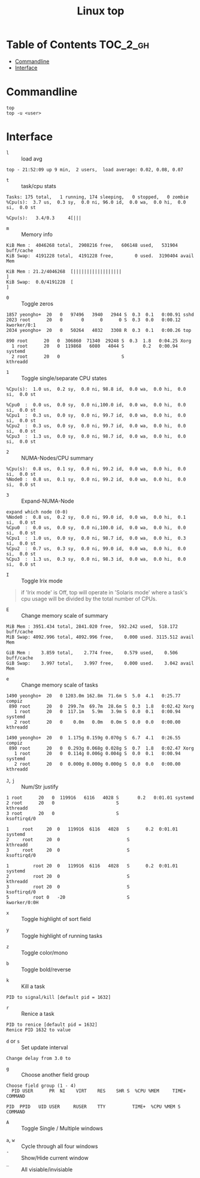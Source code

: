 #+TITLE: Linux top

* Table of Contents :TOC_2_gh:
- [[#commandline][Commandline]]
- [[#interface][Interface]]

* Commandline
#+BEGIN_SRC shell
  top
  top -u <user>
#+END_SRC

* Interface
- ~l~ :: load avg
#+BEGIN_EXAMPLE
  top - 21:52:09 up 9 min,  2 users,  load average: 0.02, 0.08, 0.07
#+END_EXAMPLE
- ~t~ :: task/cpu stats
#+BEGIN_EXAMPLE
  Tasks: 175 total,   1 running, 174 sleeping,   0 stopped,   0 zombie
  %Cpu(s):  3.7 us,  0.3 sy,  0.0 ni, 96.0 id,  0.0 wa,  0.0 hi,  0.0 si,  0.0 st
#+END_EXAMPLE

#+BEGIN_EXAMPLE
  %Cpu(s):   3.4/0.3     4[|||
#+END_EXAMPLE

- ~m~ :: Memory info
#+BEGIN_EXAMPLE
  KiB Mem :  4046268 total,  2908216 free,   606148 used,   531904 buff/cache
  KiB Swap:  4191228 total,  4191228 free,        0 used.  3190404 avail Mem
#+END_EXAMPLE

#+BEGIN_EXAMPLE
  KiB Mem : 21.2/4046268  [||||||||||||||||||                                                                      ]
  KiB Swap:  0.0/4191228  [                                                                                        ]
#+END_EXAMPLE

- ~0~ :: Toggle zeros
#+BEGIN_EXAMPLE
   1857 yeongho+  20   0   97496   3940   2944 S  0.3  0.1   0:00.91 sshd
   2023 root      20   0       0      0      0 S  0.3  0.0   0:00.12 kworker/0:1
   2034 yeongho+  20   0   50264   4032   3308 R  0.3  0.1   0:00.26 top
#+END_EXAMPLE

#+BEGIN_EXAMPLE
    890 root      20   0  306860  71340  29248 S  0.3  1.8   0:04.25 Xorg
      1 root      20   0  119868   6080   4044 S       0.2   0:00.94 systemd
      2 root      20   0                       S                     kthreadd
#+END_EXAMPLE

- ~1~ :: Toggle single/separate CPU states
#+BEGIN_EXAMPLE
  %Cpu(s):  1.0 us,  0.2 sy,  0.0 ni, 98.8 id,  0.0 wa,  0.0 hi,  0.0 si,  0.0 st
#+END_EXAMPLE

#+BEGIN_EXAMPLE
  %Cpu0  :  0.0 us,  0.0 sy,  0.0 ni,100.0 id,  0.0 wa,  0.0 hi,  0.0 si,  0.0 st
  %Cpu1  :  0.3 us,  0.0 sy,  0.0 ni, 99.7 id,  0.0 wa,  0.0 hi,  0.0 si,  0.0 st
  %Cpu2  :  0.3 us,  0.0 sy,  0.0 ni, 99.7 id,  0.0 wa,  0.0 hi,  0.0 si,  0.0 st
  %Cpu3  :  1.3 us,  0.0 sy,  0.0 ni, 98.7 id,  0.0 wa,  0.0 hi,  0.0 si,  0.0 st
#+END_EXAMPLE

- ~2~ :: NUMA-Nodes/CPU summary
#+BEGIN_EXAMPLE
  %Cpu(s):  0.8 us,  0.1 sy,  0.0 ni, 99.2 id,  0.0 wa,  0.0 hi,  0.0 si,  0.0 st
  %Node0 :  0.8 us,  0.1 sy,  0.0 ni, 99.2 id,  0.0 wa,  0.0 hi,  0.0 si,  0.0 st
#+END_EXAMPLE

- ~3~ :: Expand-NUMA-Node
#+BEGIN_EXAMPLE
  expand which node (0-0)
  %Node0 :  0.8 us,  0.2 sy,  0.0 ni, 99.0 id,  0.0 wa,  0.0 hi,  0.1 si,  0.0 st
  %Cpu0  :  0.0 us,  0.0 sy,  0.0 ni,100.0 id,  0.0 wa,  0.0 hi,  0.0 si,  0.0 st
  %Cpu1  :  1.0 us,  0.0 sy,  0.0 ni, 98.7 id,  0.0 wa,  0.0 hi,  0.3 si,  0.0 st
  %Cpu2  :  0.7 us,  0.3 sy,  0.0 ni, 99.0 id,  0.0 wa,  0.0 hi,  0.0 si,  0.0 st
  %Cpu3  :  1.3 us,  0.3 sy,  0.0 ni, 98.3 id,  0.0 wa,  0.0 hi,  0.0 si,  0.0 st
#+END_EXAMPLE

- ~I~ :: Toggle Irix mode
#+BEGIN_QUOTE
  if 'Irix mode' is Off,  top  will  operate  in
      'Solaris  mode' where a task's cpu usage will be divided by the
      total number of CPUs.
#+END_QUOTE

- ~E~ :: Change memory scale of summary
#+BEGIN_EXAMPLE
  MiB Mem : 3951.434 total, 2841.020 free,  592.242 used,  518.172 buff/cache
  MiB Swap: 4092.996 total, 4092.996 free,    0.000 used. 3115.512 avail Mem
#+END_EXAMPLE

#+BEGIN_EXAMPLE
  GiB Mem :    3.859 total,    2.774 free,    0.579 used,    0.506 buff/cache
  GiB Swap:    3.997 total,    3.997 free,    0.000 used.    3.042 avail Mem
#+END_EXAMPLE

- ~e~ :: Change memory scale of tasks
#+BEGIN_EXAMPLE
  1490 yeongho+  20   0 1203.0m 162.8m  71.6m S  5.0  4.1   0:25.77 compiz
   890 root      20   0  299.7m  69.7m  28.6m S  0.3  1.8   0:02.42 Xorg
     1 root      20   0  117.1m   5.9m   3.9m S  0.0  0.1   0:00.94 systemd
     2 root      20   0    0.0m   0.0m   0.0m S  0.0  0.0   0:00.00 kthreadd
#+END_EXAMPLE

#+BEGIN_EXAMPLE
  1490 yeongho+  20   0  1.175g 0.159g 0.070g S  6.7  4.1   0:26.55 compiz
   890 root      20   0  0.293g 0.068g 0.028g S  0.7  1.8   0:02.47 Xorg
     1 root      20   0  0.114g 0.006g 0.004g S  0.0  0.1   0:00.94 systemd
     2 root      20   0  0.000g 0.000g 0.000g S  0.0  0.0   0:00.00 kthreadd
#+END_EXAMPLE

- ~J~, ~j~ :: Num/Str justify
#+BEGIN_EXAMPLE
      1 root      20   0  119916   6116   4028 S       0.2   0:01.01 systemd
      2 root      20   0                       S                     kthreadd
      3 root      20   0                       S                     ksoftirqd/0
#+END_EXAMPLE

#+BEGIN_EXAMPLE
  1     root     20  0   119916  6116   4028   S      0.2  0:01.01   systemd
  2     root     20  0                         S                     kthreadd
  3     root     20  0                         S                     ksoftirqd/0
#+END_EXAMPLE

#+BEGIN_EXAMPLE
  1         root 20  0   119916  6116   4028   S      0.2  0:01.01                                           systemd
  2         root 20  0                         S                                                            kthreadd
  3         root 20  0                         S                                                         ksoftirqd/0
  5         root 0   -20                       S                                                        kworker/0:0H
#+END_EXAMPLE

- ~x~ :: Toggle highlight of sort field
[[file:img/screenshot_2017-08-19_22-21-02.png]]

[[file:img/screenshot_2017-08-19_22-21-22.png]]

- ~y~ :: Toggle highlight of running tasks
[[file:img/screenshot_2017-08-19_22-33-18.png]]

- ~z~ :: Toggle color/mono
[[file:img/screenshot_2017-08-19_22-33-58.png]]

[[file:img/screenshot_2017-08-19_22-34-12.png]]

- ~b~ :: Toggle bold/reverse
[[file:img/screenshot_2017-08-19_22-35-04.png]]

[[file:img/screenshot_2017-08-19_22-35-21.png]]

- ~k~ :: Kill a task
#+BEGIN_EXAMPLE
  PID to signal/kill [default pid = 1632]
#+END_EXAMPLE

- ~r~ :: Renice a task
#+BEGIN_EXAMPLE
  PID to renice [default pid = 1632]
  Renice PID 1632 to value
#+END_EXAMPLE

- ~d~ or ~s~ :: Set update interval
#+BEGIN_EXAMPLE
  Change delay from 3.0 to
#+END_EXAMPLE

- ~g~ :: Choose another field group
#+BEGIN_EXAMPLE
  Choose field group (1 - 4)
    PID USER      PR  NI    VIRT    RES    SHR S  %CPU %MEM     TIME+ COMMAND
#+END_EXAMPLE

#+BEGIN_EXAMPLE
    PID  PPID   UID USER     RUSER    TTY          TIME+  %CPU %MEM S COMMAND
#+END_EXAMPLE

- ~A~ :: Toggle Single / Multiple windows
[[file:img/screenshot_2017-08-19_22-49-30.png]]

- ~a~, ~w~ :: Cycle through all four windows
- ~-~ :: Show/Hide current window
- ~_~ :: All visiable/invisiable
